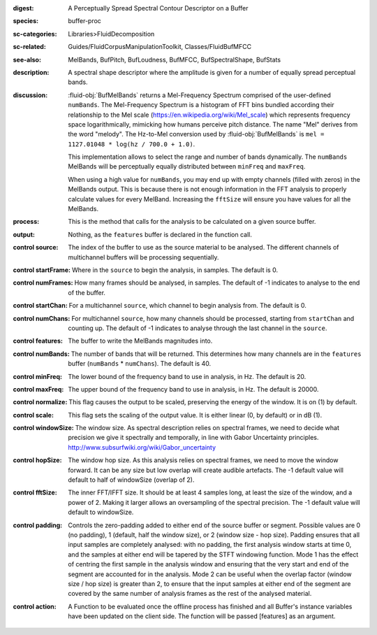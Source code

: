 :digest: A Perceptually Spread Spectral Contour Descriptor on a Buffer
:species: buffer-proc
:sc-categories: Libraries>FluidDecomposition
:sc-related: Guides/FluidCorpusManipulationToolkit, Classes/FluidBufMFCC
:see-also: MelBands, BufPitch, BufLoudness, BufMFCC, BufSpectralShape, BufStats
:description: A spectral shape descriptor where the amplitude is given for a number of equally spread perceptual bands.
:discussion: 

  :fluid-obj:`BufMelBands` returns a Mel-Frequency Spectrum comprised of the user-defined ``numBands``. The Mel-Frequency Spectrum is a histogram of FFT bins bundled according their relationship to the Mel scale (https://en.wikipedia.org/wiki/Mel_scale) which represents frequency space logarithmically, mimicking how humans perceive pitch distance. The name "Mel" derives from the word "melody". The Hz-to-Mel conversion used by :fluid-obj:`BufMelBands` is ``mel = 1127.01048 * log(hz / 700.0 + 1.0)``. 
  
  This implementation allows to select the range and number of bands dynamically. The ``numBands`` MelBands will be perceptually equally distributed between ``minFreq`` and ``maxFreq``.

  When using a high value for ``numBands``, you may end up with empty channels (filled with zeros) in the MelBands output. This is because there is not enough information in the FFT analysis to properly calculate values for every MelBand. Increasing the ``fftSize`` will ensure you have values for all the MelBands.

:process: This is the method that calls for the analysis to be calculated on a given source buffer.

:output: Nothing, as the ``features`` buffer is declared in the function call.

:control source:

   The index of the buffer to use as the source material to be analysed. The different channels of multichannel buffers will be processing sequentially.

:control startFrame:

   Where in the ``source`` to begin the analysis, in samples. The default is 0.

:control numFrames:

   How many frames should be analysed, in samples. The default of -1 indicates to analyse to the end of the buffer.

:control startChan:

   For a multichannel ``source``, which channel to begin analysis from. The default is 0.

:control numChans:

   For multichannel ``source``, how many channels should be processed, starting from ``startChan`` and counting up. The default of -1 indicates to analyse through the last channel in the ``source``.

:control features:

   The buffer to write the MelBands magnitudes into.

:control numBands:

   The number of bands that will be returned. This determines how many channels are in the ``features`` buffer (``numBands`` * ``numChans``). The default is 40.

:control minFreq:

   The lower bound of the frequency band to use in analysis, in Hz. The default is 20.

:control maxFreq:

   The upper bound of the frequency band to use in analysis, in Hz. The default is 20000.

:control normalize:

   This flag causes the output to be scaled, preserving the energy of the window. It is on (1) by default.

:control scale:

    This flag sets the scaling of the output value. It is either linear (0, by default) or in dB (1).

:control windowSize:

   The window size. As spectral description relies on spectral frames, we need to decide what precision we give it spectrally and temporally, in line with Gabor Uncertainty principles. http://www.subsurfwiki.org/wiki/Gabor_uncertainty

:control hopSize:

  The window hop size. As this analysis relies on spectral frames, we need to move the window forward. It can be any size but low overlap will create audible artefacts. The -1 default value will default to half of windowSize (overlap of 2).

:control fftSize:

  The inner FFT/IFFT size. It should be at least 4 samples long, at least the size of the window, and a power of 2. Making it larger allows an oversampling of the spectral precision. The -1 default value will default to windowSize.

:control padding:

   Controls the zero-padding added to either end of the source buffer or segment. Possible values are 0 (no padding), 1 (default, half the window size), or 2 (window size - hop size). Padding ensures that all input samples are completely analysed: with no padding, the first analysis window starts at time 0, and the samples at either end will be tapered by the STFT windowing function. Mode 1 has the effect of centring the first sample in the analysis window and ensuring that the very start and end of the segment are accounted for in the analysis. Mode 2 can be useful when the overlap factor (window size / hop size) is greater than 2, to ensure that the input samples at either end of the segment are covered by the same number of analysis frames as the rest of the analysed material.

:control action:

   A Function to be evaluated once the offline process has finished and all Buffer's instance variables have been updated on the client side. The function will be passed [features] as an argument.
